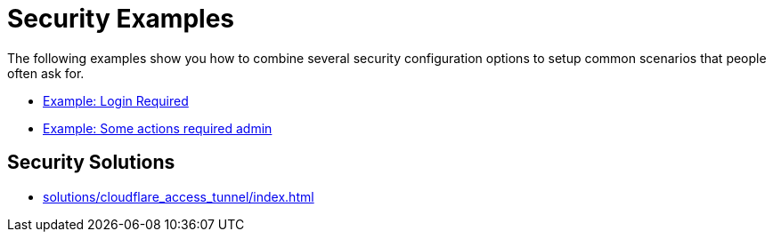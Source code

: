 = Security Examples

The following examples show you how to combine several security configuration options to setup common scenarios that people often ask for.

* xref:security/example_login_required.adoc[Example: Login Required]
* xref:security/example_some_admin_actions.adoc[Example: Some actions required admin]

== Security Solutions

* xref:solutions/cloudflare_access_tunnel/index.adoc[]

